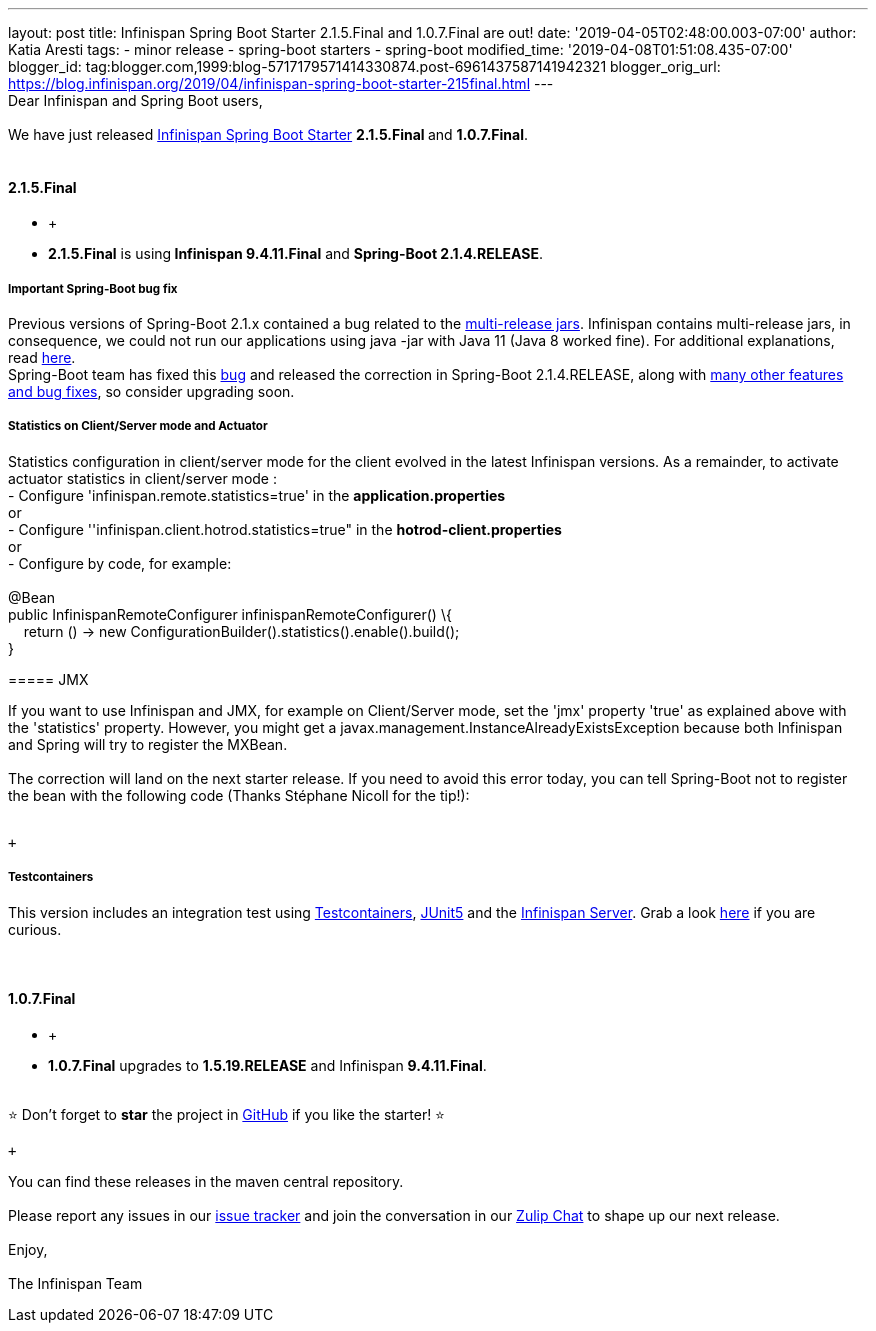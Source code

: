 ---
layout: post
title: Infinispan Spring Boot Starter 2.1.5.Final and 1.0.7.Final are out!
date: '2019-04-05T02:48:00.003-07:00'
author: Katia Aresti
tags:
- minor release
- spring-boot starters
- spring-boot
modified_time: '2019-04-08T01:51:08.435-07:00'
blogger_id: tag:blogger.com,1999:blog-5717179571414330874.post-6961437587141942321
blogger_orig_url: https://blog.infinispan.org/2019/04/infinispan-spring-boot-starter-215final.html
---
 +
Dear Infinispan and Spring Boot users, +
 +
We have just
released https://github.com/infinispan/infinispan-spring-boot[Infinispan
Spring Boot Starter] **2.1.5.Final **and *1.0.7.Final*. +
 +

==== *2.1.5.Final*

* +
* **2.1.5.Final** is using** Infinispan 9.4.11.Final** and **Spring-Boot
2.1.4.RELEASE**. +

===== *Important Spring-Boot bug fix*

Previous versions of Spring-Boot 2.1.x contained a bug related to the
https://openjdk.java.net/jeps/238[multi-release jars]. Infinispan
contains multi-release jars, in consequence, we could not run our
applications using java -jar with Java 11 (Java 8 worked fine). For
additional explanations, read
https://stackoverflow.com/questions/54635814/why-does-infinispan-fail-with-noclassdeffounderror-on-spring-boot-java-11[here]. +
Spring-Boot team has fixed
this https://github.com/spring-projects/spring-boot/issues/15981[bug] and
released the correction in Spring-Boot 2.1.4.RELEASE, along with
https://github.com/spring-projects/spring-boot/releases/tag/v2.1.4.RELEASE[many
other features and bug fixes], so consider upgrading soon. +

===== *Statistics on Client/Server mode and Actuator*

Statistics configuration in client/server mode for the client evolved in
the latest Infinispan versions. As a remainder, to activate actuator
statistics in client/server mode : +
- Configure 'infinispan.remote.statistics=true' in the
*application.properties* +
[.underline]#or# +
- Configure ''infinispan.client.hotrod.statistics=true" in the
*hotrod-client.properties* +
[.underline]#or# +
- Configure by code, for example: +
 +
@Bean +
public InfinispanRemoteConfigurer infinispanRemoteConfigurer() \{ +
    return () -> new
ConfigurationBuilder().statistics().enable().build(); +
} +

===== 

===== JMX

If you want to use Infinispan and JMX, for example on Client/Server
mode, set the 'jmx' property 'true' as explained above with the
'statistics' property. However, you might get
a javax.management.InstanceAlreadyExistsException because both
Infinispan and Spring will try to register the MXBean. +
 +
The correction will land on the next starter release. If you need to
avoid this error today, you can tell Spring-Boot not to register the
bean with the following code (Thanks Stéphane Nicoll for the tip!): +
 +

 +

===== 

===== Testcontainers

This version includes an integration test using
https://testcontainers.org/[Testcontainers],
https://junit.org/junit5/[JUnit5] and the
https://hub.docker.com/r/jboss/infinispan-server[Infinispan Server].
Grab a look
https://github.com/infinispan/infinispan-spring-boot/blob/90e79a81dd32a6c9462e76bfdfb175e2c751b3f0/infinispan-spring-boot-starter-remote/src/test/java/test/org/infinispan/spring/starter/remote/actuator/RemoteCacheMetricBinderTest.java[here] if
you are curious. +
 +
 +

==== *1.0.7.Final*

* +
* *1.0.7.Final* upgrades to *1.5.19.RELEASE* and Infinispan
*9.4.11.Final*. +
 +

⭐ Don't forget to *star* the project in
https://github.com/infinispan/infinispan-spring-boot[GitHub] if you like
the starter! ⭐

 +

You can find these releases in the maven central repository. +
 +
Please report any issues in
our https://issues.jboss.org/projects/ISPN[issue tracker] and join the
conversation in our https://infinispan.zulipchat.com/[Zulip Chat] to
shape up our next release. +
 +
Enjoy, +
 +
The Infinispan Team
